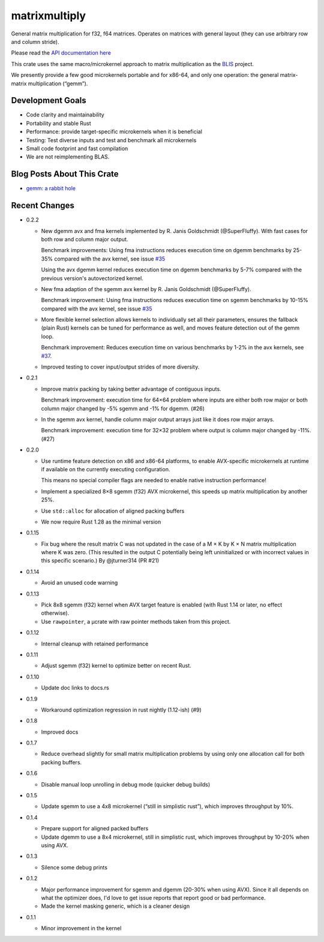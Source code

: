 matrixmultiply
==============

General matrix multiplication for f32, f64 matrices. Operates on matrices with
general layout (they can use arbitrary row and column stride).

Please read the `API documentation here`__

__ https://docs.rs/matrixmultiply/


This crate uses the same macro/microkernel approach to matrix multiplication as
the BLIS_ project.

We presently provide a few good microkernels portable and for x86-64, and
only one operation: the general matrix-matrix multiplication (“gemm”).

.. _BLIS: https://github.com/flame/blis

|build_status|_ |crates|_

.. |build_status| image:: https://travis-ci.org/bluss/matrixmultiply.svg?branch=master
.. _build_status: https://travis-ci.org/bluss/matrixmultiply

.. |crates| image:: https://meritbadge.herokuapp.com/matrixmultiply
.. _crates: https://crates.io/crates/matrixmultiply

Development Goals
-----------------

- Code clarity and maintainability
- Portability and stable Rust
- Performance: provide target-specific microkernels when it is beneficial
- Testing: Test diverse inputs and test and benchmark all microkernels
- Small code footprint and fast compilation
- We are not reimplementing BLAS.

Blog Posts About This Crate
---------------------------

+ `gemm: a rabbit hole`__

__ https://bluss.github.io/rust/2016/03/28/a-gemmed-rabbit-hole/

Recent Changes
--------------

- 0.2.2

  - New dgemm avx and fma kernels implemented by R. Janis Goldschmidt
    (@SuperFluffy). With fast cases for both row and column major output.

    Benchmark improvements: Using fma instructions reduces execution time on
    dgemm benchmarks by 25-35% compared with the avx kernel, see issue `#35`_

    Using the avx dgemm kernel reduces execution time on dgemm benchmarks by
    5-7% compared with the previous version's autovectorized kernel.

  - New fma adaption of the sgemm avx kernel by R. Janis Goldschmidt
    (@SuperFluffy).

    Benchmark improvement: Using fma instructions reduces execution time on
    sgemm benchmarks by 10-15% compared with the avx kernel, see issue `#35`_

  - More flexible kernel selection allows kernels to individually set all
    their parameters, ensures the fallback (plain Rust) kernels can be tuned
    for performance as well, and moves feature detection out of the gemm loop.

    Benchmark improvement: Reduces execution time on various benchmarks
    by 1-2% in the avx kernels, see `#37`_.

  - Improved testing to cover input/output strides of more diversity.

.. _#35: https://github.com/bluss/matrixmultiply/issues/35
.. _#37: https://github.com/bluss/matrixmultiply/issues/37

- 0.2.1

  - Improve matrix packing by taking better advantage of contiguous inputs.

    Benchmark improvement: execution time for 64×64 problem where inputs are either
    both row major or both column major changed by -5% sgemm and -1% for dgemm.
    (#26)
  
  - In the sgemm avx kernel, handle column major output arrays just like
    it does row major arrays.

    Benchmark improvement: execution time for 32×32 problem where output is column
    major changed by -11%. (#27)

- 0.2.0

  - Use runtime feature detection on x86 and x86-64 platforms, to enable
    AVX-specific microkernels at runtime if available on the currently
    executing configuration.

    This means no special compiler flags are needed to enable native
    instruction performance!

  - Implement a specialized 8×8 sgemm (f32) AVX microkernel, this speeds up
    matrix multiplication by another 25%.

  - Use ``std::alloc`` for allocation of aligned packing buffers

  - We now require Rust 1.28 as the minimal version

- 0.1.15

  - Fix bug where the result matrix C was not updated in the case of a M × K by
    K × N matrix multiplication where K was zero. (This resulted in the output
    C potentially being left uninitialized or with incorrect values in this
    specific scenario.) By @jturner314 (PR #21)

- 0.1.14

  - Avoid an unused code warning

- 0.1.13

  - Pick 8x8 sgemm (f32) kernel when AVX target feature is enabled
    (with Rust 1.14 or later, no effect otherwise).
  - Use ``rawpointer``, a µcrate with raw pointer methods taken from this
    project.

- 0.1.12

  - Internal cleanup with retained performance

- 0.1.11

  - Adjust sgemm (f32) kernel to optimize better on recent Rust.

- 0.1.10

  - Update doc links to docs.rs

- 0.1.9

  - Workaround optimization regression in rust nightly (1.12-ish) (#9)

- 0.1.8

  - Improved docs

- 0.1.7

  - Reduce overhead slightly for small matrix multiplication problems by using
    only one allocation call for both packing buffers.

- 0.1.6

  - Disable manual loop unrolling in debug mode (quicker debug builds)

- 0.1.5

  - Update sgemm to use a 4x8 microkernel (“still in simplistic rust”),
    which improves throughput by 10%.

- 0.1.4

  - Prepare support for aligned packed buffers
  - Update dgemm to use a 8x4 microkernel, still in simplistic rust,
    which improves throughput by 10-20% when using AVX.

- 0.1.3

  - Silence some debug prints

- 0.1.2

  - Major performance improvement for sgemm and dgemm (20-30% when using AVX).
    Since it all depends on what the optimizer does, I'd love to get
    issue reports that report good or bad performance.
  - Made the kernel masking generic, which is a cleaner design

- 0.1.1

  - Minor improvement in the kernel
